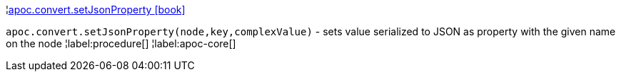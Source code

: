 ¦xref::overview/apoc.convert/apoc.convert.setJsonProperty.adoc[apoc.convert.setJsonProperty icon:book[]] +

`apoc.convert.setJsonProperty(node,key,complexValue)` - sets value serialized to JSON as property with the given name on the node
¦label:procedure[]
¦label:apoc-core[]
